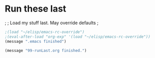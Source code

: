 * Run these last

;
; Load my stuff last.  May override defaults
;

#+BEGIN_SRC emacs-lisp
;(load "~/elisp/emacs-rc-override") 
;(eval-after-load "org-exp" '(load "~/elisp/emacs-rc-override"))
(message ".emacs finished")

(message "99-runLast.org finished.")
#+END_SRC

#+RESULTS:
: .emacs finished

